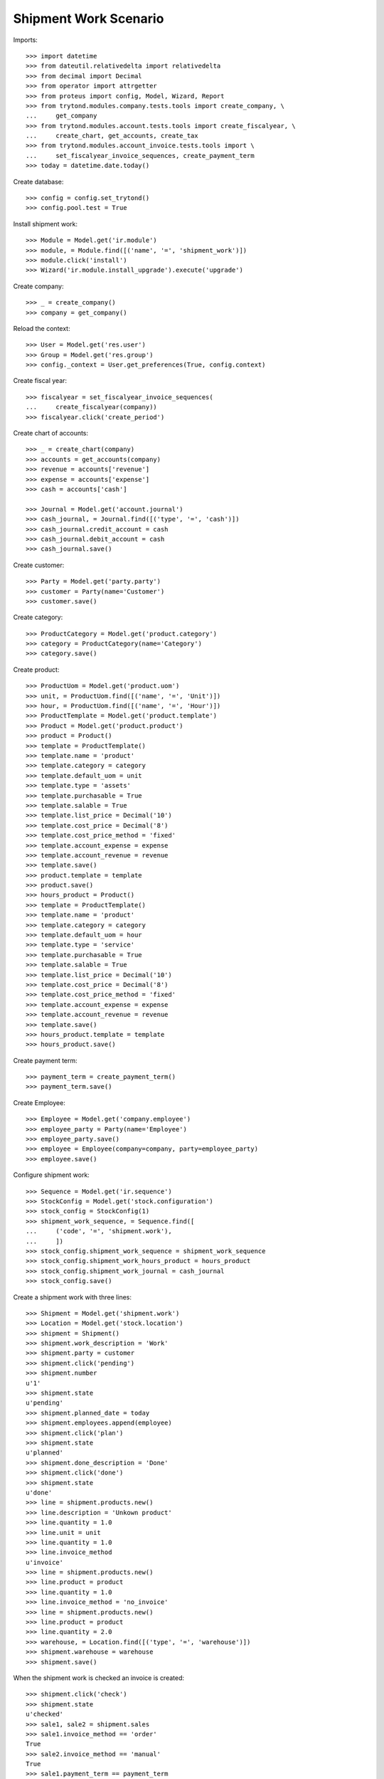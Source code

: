======================
Shipment Work Scenario
======================

Imports::

    >>> import datetime
    >>> from dateutil.relativedelta import relativedelta
    >>> from decimal import Decimal
    >>> from operator import attrgetter
    >>> from proteus import config, Model, Wizard, Report
    >>> from trytond.modules.company.tests.tools import create_company, \
    ...     get_company
    >>> from trytond.modules.account.tests.tools import create_fiscalyear, \
    ...     create_chart, get_accounts, create_tax
    >>> from trytond.modules.account_invoice.tests.tools import \
    ...     set_fiscalyear_invoice_sequences, create_payment_term
    >>> today = datetime.date.today()

Create database::

    >>> config = config.set_trytond()
    >>> config.pool.test = True

Install shipment work::

    >>> Module = Model.get('ir.module')
    >>> module, = Module.find([('name', '=', 'shipment_work')])
    >>> module.click('install')
    >>> Wizard('ir.module.install_upgrade').execute('upgrade')

Create company::

    >>> _ = create_company()
    >>> company = get_company()

Reload the context::

    >>> User = Model.get('res.user')
    >>> Group = Model.get('res.group')
    >>> config._context = User.get_preferences(True, config.context)

Create fiscal year::

    >>> fiscalyear = set_fiscalyear_invoice_sequences(
    ...     create_fiscalyear(company))
    >>> fiscalyear.click('create_period')

Create chart of accounts::

    >>> _ = create_chart(company)
    >>> accounts = get_accounts(company)
    >>> revenue = accounts['revenue']
    >>> expense = accounts['expense']
    >>> cash = accounts['cash']

    >>> Journal = Model.get('account.journal')
    >>> cash_journal, = Journal.find([('type', '=', 'cash')])
    >>> cash_journal.credit_account = cash
    >>> cash_journal.debit_account = cash
    >>> cash_journal.save()

Create customer::

    >>> Party = Model.get('party.party')
    >>> customer = Party(name='Customer')
    >>> customer.save()

Create category::

    >>> ProductCategory = Model.get('product.category')
    >>> category = ProductCategory(name='Category')
    >>> category.save()

Create product::

    >>> ProductUom = Model.get('product.uom')
    >>> unit, = ProductUom.find([('name', '=', 'Unit')])
    >>> hour, = ProductUom.find([('name', '=', 'Hour')])
    >>> ProductTemplate = Model.get('product.template')
    >>> Product = Model.get('product.product')
    >>> product = Product()
    >>> template = ProductTemplate()
    >>> template.name = 'product'
    >>> template.category = category
    >>> template.default_uom = unit
    >>> template.type = 'assets'
    >>> template.purchasable = True
    >>> template.salable = True
    >>> template.list_price = Decimal('10')
    >>> template.cost_price = Decimal('8')
    >>> template.cost_price_method = 'fixed'
    >>> template.account_expense = expense
    >>> template.account_revenue = revenue
    >>> template.save()
    >>> product.template = template
    >>> product.save()
    >>> hours_product = Product()
    >>> template = ProductTemplate()
    >>> template.name = 'product'
    >>> template.category = category
    >>> template.default_uom = hour
    >>> template.type = 'service'
    >>> template.purchasable = True
    >>> template.salable = True
    >>> template.list_price = Decimal('10')
    >>> template.cost_price = Decimal('8')
    >>> template.cost_price_method = 'fixed'
    >>> template.account_expense = expense
    >>> template.account_revenue = revenue
    >>> template.save()
    >>> hours_product.template = template
    >>> hours_product.save()

Create payment term::

    >>> payment_term = create_payment_term()
    >>> payment_term.save()

Create Employee::

    >>> Employee = Model.get('company.employee')
    >>> employee_party = Party(name='Employee')
    >>> employee_party.save()
    >>> employee = Employee(company=company, party=employee_party)
    >>> employee.save()

Configure shipment work::

    >>> Sequence = Model.get('ir.sequence')
    >>> StockConfig = Model.get('stock.configuration')
    >>> stock_config = StockConfig(1)
    >>> shipment_work_sequence, = Sequence.find([
    ...     ('code', '=', 'shipment.work'),
    ...     ])
    >>> stock_config.shipment_work_sequence = shipment_work_sequence
    >>> stock_config.shipment_work_hours_product = hours_product
    >>> stock_config.shipment_work_journal = cash_journal
    >>> stock_config.save()

Create a shipment work with three lines::

    >>> Shipment = Model.get('shipment.work')
    >>> Location = Model.get('stock.location')
    >>> shipment = Shipment()
    >>> shipment.work_description = 'Work'
    >>> shipment.party = customer
    >>> shipment.click('pending')
    >>> shipment.number
    u'1'
    >>> shipment.state
    u'pending'
    >>> shipment.planned_date = today
    >>> shipment.employees.append(employee)
    >>> shipment.click('plan')
    >>> shipment.state
    u'planned'
    >>> shipment.done_description = 'Done'
    >>> shipment.click('done')
    >>> shipment.state
    u'done'
    >>> line = shipment.products.new()
    >>> line.description = 'Unkown product'
    >>> line.quantity = 1.0
    >>> line.unit = unit
    >>> line.quantity = 1.0
    >>> line.invoice_method
    u'invoice'
    >>> line = shipment.products.new()
    >>> line.product = product
    >>> line.quantity = 1.0
    >>> line.invoice_method = 'no_invoice'
    >>> line = shipment.products.new()
    >>> line.product = product
    >>> line.quantity = 2.0
    >>> warehouse, = Location.find([('type', '=', 'warehouse')])
    >>> shipment.warehouse = warehouse
    >>> shipment.save()

When the shipment work is checked an invoice is created::

    >>> shipment.click('check')
    >>> shipment.state
    u'checked'
    >>> sale1, sale2 = shipment.sales
    >>> sale1.invoice_method == 'order'
    True
    >>> sale2.invoice_method == 'manual'
    True
    >>> sale1.payment_term == payment_term
    True
